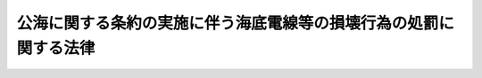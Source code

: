 .. _S43HO102:

==================================================================
公海に関する条約の実施に伴う海底電線等の損壊行為の処罰に関する法律
==================================================================

.. raw:: html
    
    
    <b>公海に関する条約の実施に伴う海底電線等の損壊行為の処罰に関する法律<br>
    （昭和四十三年六月十九日法律第百二号）</b><br><br><p>
    </p><div class="item"><b><a name="1000000000000000000000000000000000000000000000000100000000000000000000000000000">第一条</a>
    </b>
    <a name="1000000000000000000000000000000000000000000000000100000000001000000000000000000"></a>
    　公海に関する条約第二十七条に規定する海底電線（海底電信線保護万国連合条約第一条に規定する海底電信線を除く。）を損壊して電気通信を妨害した者は、五年以下の懲役又は五十万円以下の罰金に処する。
    </div>
    <div class="item"><b><a name="1000000000000000000000000000000000000000000000000100000000002000000000000000000">２</a>
    </b>
    　過失により前項の罪を犯した者は、五十万円以下の罰金に処する。
    </div>
    
    <p>
    </p><div class="item"><b><a name="1000000000000000000000000000000000000000000000000200000000000000000000000000000">第二条</a>
    </b>
    <a name="1000000000000000000000000000000000000000000000000200000000001000000000000000000"></a>
    　公海に関する条約第二十七条に規定する海底パイプライン又は海底高圧電線を損壊して石油若しくは可燃性天然ガスの輸送又は送電を妨害した者は、五年以下の懲役又は十万円以下の罰金に処する。
    </div>
    <div class="item"><b><a name="1000000000000000000000000000000000000000000000000200000000002000000000000000000">２</a>
    </b>
    　過失により前項の罪を犯した者は、十万円以下の罰金に処する。
    </div>
    
    <p>
    </p><div class="item"><b><a name="1000000000000000000000000000000000000000000000000300000000000000000000000000000">第三条</a>
    </b>
    <a name="1000000000000000000000000000000000000000000000000300000000001000000000000000000"></a>
    　第一条第一項及び前条第一項の未遂罪は、罰する。
    </div>
    
    
    <br><a name="5000000000000000000000000000000000000000000000000000000000000000000000000000000"></a>
    　　　<a name="5000000001000000000000000000000000000000000000000000000000000000000000000000000"><b>附　則　抄</b></a>
    <br><p></p><div class="item"><b>１</b>
    　この法律は、公海に関する条約が日本国について効力を生ずる日から施行する。
    </div>
    
    <br><br>
